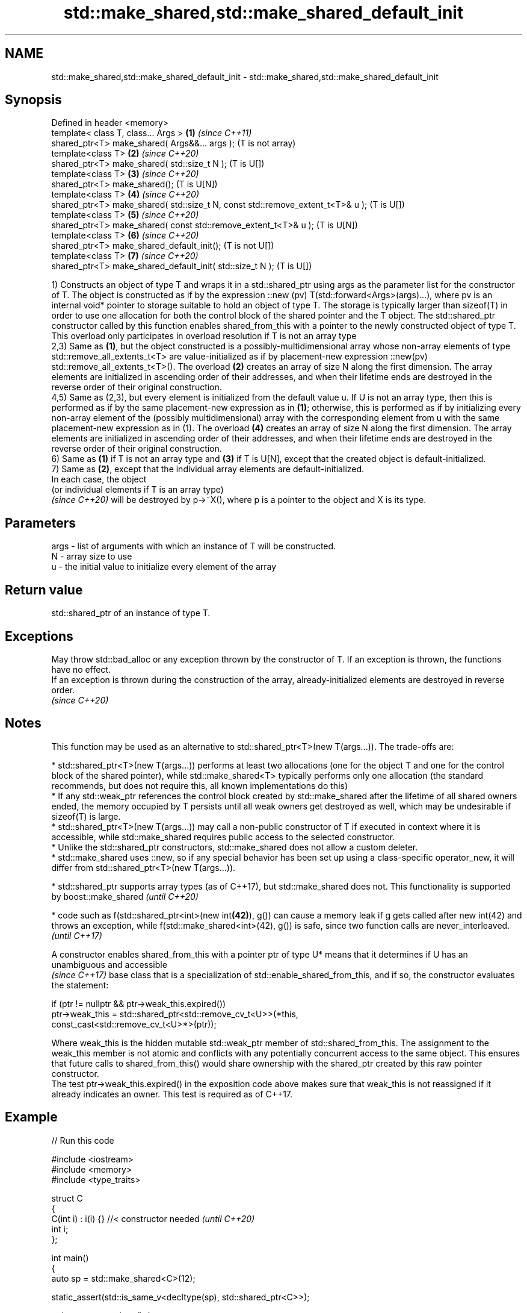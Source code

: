 .TH std::make_shared,std::make_shared_default_init 3 "2020.03.24" "http://cppreference.com" "C++ Standard Libary"
.SH NAME
std::make_shared,std::make_shared_default_init \- std::make_shared,std::make_shared_default_init

.SH Synopsis

  Defined in header <memory>
  template< class T, class... Args >                                            \fB(1)\fP \fI(since C++11)\fP
  shared_ptr<T> make_shared( Args&&... args );                                      (T is not array)
  template<class T>                                                             \fB(2)\fP \fI(since C++20)\fP
  shared_ptr<T> make_shared( std::size_t N );                                       (T is U[])
  template<class T>                                                             \fB(3)\fP \fI(since C++20)\fP
  shared_ptr<T> make_shared();                                                      (T is U[N])
  template<class T>                                                             \fB(4)\fP \fI(since C++20)\fP
  shared_ptr<T> make_shared( std::size_t N, const std::remove_extent_t<T>& u );     (T is U[])
  template<class T>                                                             \fB(5)\fP \fI(since C++20)\fP
  shared_ptr<T> make_shared( const std::remove_extent_t<T>& u );                    (T is U[N])
  template<class T>                                                             \fB(6)\fP \fI(since C++20)\fP
  shared_ptr<T> make_shared_default_init();                                         (T is not U[])
  template<class T>                                                             \fB(7)\fP \fI(since C++20)\fP
  shared_ptr<T> make_shared_default_init( std::size_t N );                          (T is U[])

  1) Constructs an object of type T and wraps it in a std::shared_ptr using args as the parameter list for the constructor of T. The object is constructed as if by the expression ::new (pv) T(std::forward<Args>(args)...), where pv is an internal void* pointer to storage suitable to hold an object of type T. The storage is typically larger than sizeof(T) in order to use one allocation for both the control block of the shared pointer and the T object. The std::shared_ptr constructor called by this function enables shared_from_this with a pointer to the newly constructed object of type T. This overload only participates in overload resolution if T is not an array type
  2,3) Same as \fB(1)\fP, but the object constructed is a possibly-multidimensional array whose non-array elements of type std::remove_all_extents_t<T> are value-initialized as if by placement-new expression ::new(pv) std::remove_all_extents_t<T>(). The overload \fB(2)\fP creates an array of size N along the first dimension. The array elements are initialized in ascending order of their addresses, and when their lifetime ends are destroyed in the reverse order of their original construction.
  4,5) Same as (2,3), but every element is initialized from the default value u. If U is not an array type, then this is performed as if by the same placement-new expression as in \fB(1)\fP; otherwise, this is performed as if by initializing every non-array element of the (possibly multidimensional) array with the corresponding element from u with the same placement-new expression as in (1). The overload \fB(4)\fP creates an array of size N along the first dimension. The array elements are initialized in ascending order of their addresses, and when their lifetime ends are destroyed in the reverse order of their original construction.
  6) Same as \fB(1)\fP if T is not an array type and \fB(3)\fP if T is U[N], except that the created object is default-initialized.
  7) Same as \fB(2)\fP, except that the individual array elements are default-initialized.
  In each case, the object
  (or individual elements if T is an array type)
  \fI(since C++20)\fP will be destroyed by p->~X(), where p is a pointer to the object and X is its type.

.SH Parameters


  args - list of arguments with which an instance of T will be constructed.
  N    - array size to use
  u    - the initial value to initialize every element of the array


.SH Return value

  std::shared_ptr of an instance of type T.

.SH Exceptions

  May throw std::bad_alloc or any exception thrown by the constructor of T. If an exception is thrown, the functions have no effect.
  If an exception is thrown during the construction of the array, already-initialized elements are destroyed in reverse order.
  \fI(since C++20)\fP

.SH Notes

  This function may be used as an alternative to std::shared_ptr<T>(new T(args...)). The trade-offs are:

  * std::shared_ptr<T>(new T(args...)) performs at least two allocations (one for the object T and one for the control block of the shared pointer), while std::make_shared<T> typically performs only one allocation (the standard recommends, but does not require this, all known implementations do this)
  * If any std::weak_ptr references the control block created by std::make_shared after the lifetime of all shared owners ended, the memory occupied by T persists until all weak owners get destroyed as well, which may be undesirable if sizeof(T) is large.
  * std::shared_ptr<T>(new T(args...)) may call a non-public constructor of T if executed in context where it is accessible, while std::make_shared requires public access to the selected constructor.
  * Unlike the std::shared_ptr constructors, std::make_shared does not allow a custom deleter.
  * std::make_shared uses ::new, so if any special behavior has been set up using a class-specific operator_new, it will differ from std::shared_ptr<T>(new T(args...)).



  * std::shared_ptr supports array types (as of C++17), but std::make_shared does not. This functionality is supported by boost::make_shared \fI(until C++20)\fP




  * code such as f(std::shared_ptr<int>(new int\fB(42)\fP), g()) can cause a memory leak if g gets called after new int(42) and throws an exception, while f(std::make_shared<int>(42), g()) is safe, since two function calls are never_interleaved. \fI(until C++17)\fP


  A constructor enables shared_from_this with a pointer ptr of type U* means that it determines if U has an
  unambiguous and accessible
  \fI(since C++17)\fP base class that is a specialization of std::enable_shared_from_this, and if so, the constructor evaluates the statement:

    if (ptr != nullptr && ptr->weak_this.expired())
      ptr->weak_this = std::shared_ptr<std::remove_cv_t<U>>(*this,
                                      const_cast<std::remove_cv_t<U>*>(ptr));

  Where weak_this is the hidden mutable std::weak_ptr member of std::shared_from_this. The assignment to the weak_this member is not atomic and conflicts with any potentially concurrent access to the same object. This ensures that future calls to shared_from_this() would share ownership with the shared_ptr created by this raw pointer constructor.
  The test ptr->weak_this.expired() in the exposition code above makes sure that weak_this is not reassigned if it already indicates an owner. This test is required as of C++17.

.SH Example

  
// Run this code

    #include <iostream>
    #include <memory>
    #include <type_traits>

    struct C
    {
      C(int i) : i(i) {} //< constructor needed \fI(until C++20)\fP
      int i;
    };

    int main()
    {
        auto sp = std::make_shared<C>(12);

        static_assert(std::is_same_v<decltype(sp), std::shared_ptr<C>>);

        std::cout << sp->i << '\\n';
    }

.SH Output:

    12


.SH See also


                               constructs new shared_ptr
  constructor                  \fI(public member function)\fP

  allocate_shared
  allocate_shared_default_init creates a shared pointer that manages a new object allocated using an allocator
                               \fI(function template)\fP

  (C++20)

  make_unique
  make_unique_default_init     creates a unique pointer that manages a new object
                               \fI(function template)\fP
  \fI(C++14)\fP
  (C++20)
                               allocation functions
  operator_new                 \fI(function)\fP
  operator_new[]




